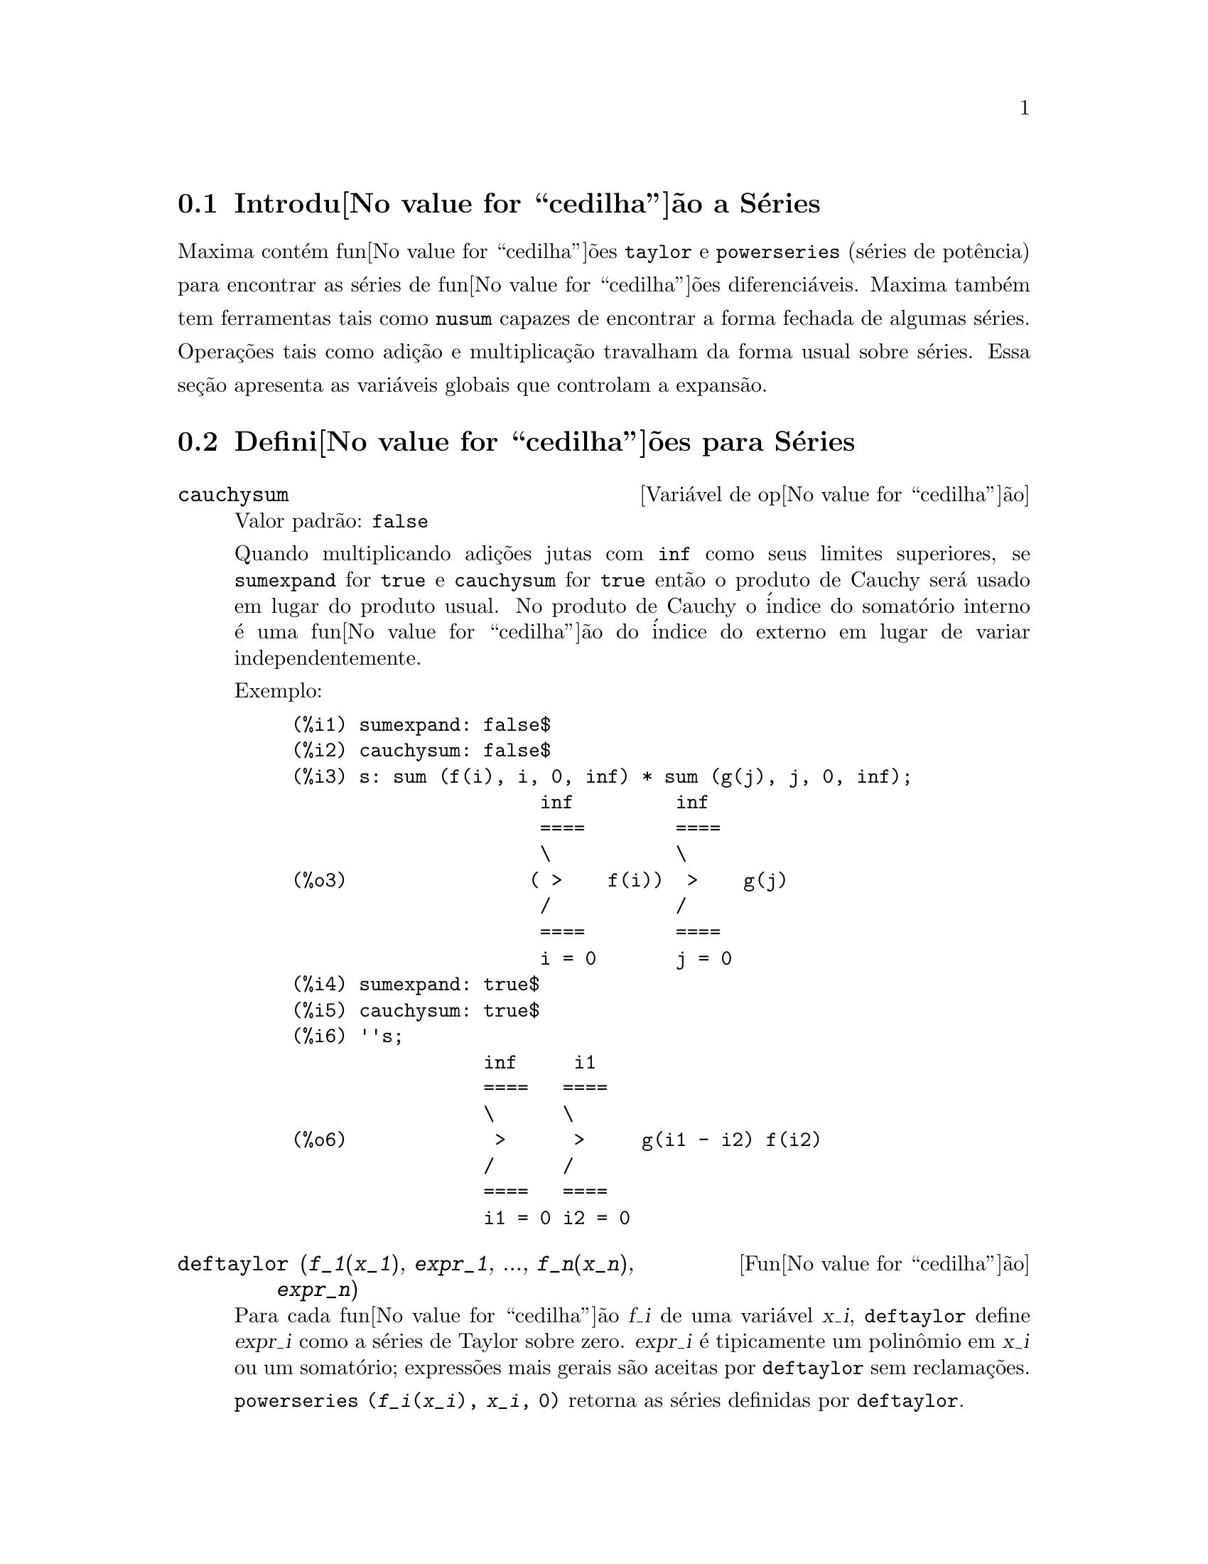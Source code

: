 @c Language: Portuguese, Encoding: iso-8859-1
@c /Series.texi/1.14/Tue Jan  3 06:29:26 2006/-ko/
@menu
* Introdu@value{cedilha}@~ao a S@'eries::      
* Defini@value{cedilha}@~oes para S@'eries::      
@end menu

@node Introdu@value{cedilha}@~ao a S@'eries, Defini@value{cedilha}@~oes para S@'eries, S@'eries, S@'eries
@section Introdu@value{cedilha}@~ao a S@'eries
Maxima cont@'em fun@value{cedilha}@~oes @code{taylor} e @code{powerseries} (s@'eries de pot@^encia) para encontrar as
s@'eries de fun@value{cedilha}@~oes diferenci@'aveis.   Maxima tamb@'em tem ferramentas  tais como @code{nusum}
capazes de encontrar a forma fechada de algumas s@'eries.   Opera@,{c}@~oes tais como adi@,{c}@~ao e multiplica@,{c}@~ao travalham da forma usual sobre s@'eries.  Essa se@,{c}@~ao apresenta as vari@'aveis globais que controlam a expans@~ao.
@c end concepts Series
@node Defini@value{cedilha}@~oes para S@'eries,  , Introdu@value{cedilha}@~ao a S@'eries, S@'eries
@section Defini@value{cedilha}@~oes para S@'eries

@defvr {Vari@'avel de op@value{cedilha}@~ao} cauchysum
Valor padr@~ao: @code{false}

@c REPHRASE
Quando multiplicando adi@,{c}@~oes jutas com @code{inf} como seus limites superiores,
se @code{sumexpand} for @code{true} e @code{cauchysum} for @code{true}
ent@~ao o produto de Cauchy ser@'a usado em lugar do produto
usual.
No produto de Cauchy o @'indice do somat@'orio interno @'e uma
fun@value{cedilha}@~ao do @'indice do externo em lugar de variar
independentemente.

Exemplo:

@example
(%i1) sumexpand: false$
(%i2) cauchysum: false$
(%i3) s: sum (f(i), i, 0, inf) * sum (g(j), j, 0, inf);
                      inf         inf
                      ====        ====
                      \           \
(%o3)                ( >    f(i))  >    g(j)
                      /           /
                      ====        ====
                      i = 0       j = 0
(%i4) sumexpand: true$
(%i5) cauchysum: true$
(%i6) ''s;
                 inf     i1
                 ====   ====
                 \      \
(%o6)             >      >     g(i1 - i2) f(i2)
                 /      /
                 ====   ====
                 i1 = 0 i2 = 0
@end example

@end defvr

@deffn {Fun@value{cedilha}@~ao} deftaylor (@var{f_1}(@var{x_1}), @var{expr_1}, ..., @var{f_n}(@var{x_n}), @var{expr_n})
Para cada fun@value{cedilha}@~ao @var{f_i} de uma vari@'avel @var{x_i}, 
@code{deftaylor} define @var{expr_i} como a s@'eries de Taylor sobre zero.
@var{expr_i} @'e tipicamente um polin@^omio em @var{x_i} ou um somat@'orio;
express@~oes mais gerais s@~ao aceitas por @code{deftaylor} sem reclama@,{c}@~oes.

@code{powerseries (@var{f_i}(@var{x_i}), @var{x_i}, 0)}
retorna as s@'eries definidas por @code{deftaylor}.

@code{deftaylor} retorna uma lista das fun@value{cedilha}@~oes
@var{f_1}, ..., @var{f_n}.
@code{deftaylor} avalia seus argumentos.

Exemplo:

@example
(%i1) deftaylor (f(x), x^2 + sum(x^i/(2^i*i!^2), i, 4, inf));
(%o1)                          [f]
(%i2) powerseries (f(x), x, 0);
                      inf
                      ====      i1
                      \        x         2
(%o2)                  >     -------- + x
                      /       i1    2
                      ====   2   i1!
                      i1 = 4
(%i3) taylor (exp (sqrt (f(x))), x, 0, 4);
                      2         3          4
                     x    3073 x    12817 x
(%o3)/T/     1 + x + -- + ------- + -------- + . . .
                     2     18432     307200
@end example

@end deffn

@defvr {Vari@'avel de op@value{cedilha}@~ao} maxtayorder
Valor padr@~ao: @code{true}

@c REPHRASE
Quando @code{maxtayorder} for @code{true}, durante a manipula@,{c}@~ao
alg@'ebrica de s@'eries (truncadas) de Taylor, @code{taylor} tenta reter
tantos termos quantos forem conhecidos serem corretos.

@end defvr

@deffn {Fun@value{cedilha}@~ao} niceindices (@var{expr})
Renomeia os @'indices de adi@,{c}@~oes e produtos em @var{expr}.
@code{niceindices} tenta renomear cada @'indice para o valor de @code{niceindicespref[1]},
a menos que o nome apare@,{c}a nas parcelas do somat@'orio ou produt@'orio,
nesses casos @code{niceindices} tenta
os elementos seguintes de @code{niceindicespref} por sua vez, at@'e que uma var@'avel n@~ao usada unused variable seja encontrada.
Se a lista inteira for exaurida,
@'indices adicionais s@~ao constr@'idos atrav@'es da anexaao de inteiros ao valor de
@code{niceindicespref[1]}, e.g., @code{i0}, @code{i1}, @code{i2}, ....

@code{niceindices} retorna uma express@~ao.
@code{niceindices} avalia seu argumento.

Exemplo:

@example
(%i1) niceindicespref;
(%o1)                  [i, j, k, l, m, n]
(%i2) product (sum (f (foo + i*j*bar), foo, 1, inf), bar, 1, inf);
                 inf    inf
                /===\   ====
                 ! !    \
(%o2)            ! !     >      f(bar i j + foo)
                 ! !    /
                bar = 1 ====
                        foo = 1
(%i3) niceindices (%);
                     inf  inf
                    /===\ ====
                     ! !  \
(%o3)                ! !   >    f(i j l + k)
                     ! !  /
                    l = 1 ====
                          k = 1
@end example

@end deffn

@defvr {Vari@'avel de op@value{cedilha}@~ao} niceindicespref
Valor padr@~ao: @code{[i, j, k, l, m, n]}

@code{niceindicespref} @'e a lista da qual @code{niceindices}
pega os nomes dos @'indices de adi@,{c}@~oes e produtos products.

Os elementos de @code{niceindicespref} s@~ao tipicamente nomes de vari@'aveis,
embora que n@~ao seja imposto por @code{niceindices}.

Exemplo:

@example
(%i1) niceindicespref: [p, q, r, s, t, u]$
(%i2) product (sum (f (foo + i*j*bar), foo, 1, inf), bar, 1, inf);
                 inf    inf
                /===\   ====
                 ! !    \
(%o2)            ! !     >      f(bar i j + foo)
                 ! !    /
                bar = 1 ====
                        foo = 1
(%i3) niceindices (%);
                     inf  inf
                    /===\ ====
                     ! !  \
(%o3)                ! !   >    f(i j q + p)
                     ! !  /
                    q = 1 ====
                          p = 1
@end example

@end defvr

@deffn {Fun@value{cedilha}@~ao} nusum (@var{expr}, @var{x}, @var{i_0}, @var{i_1})
Realiza o somat@'orio hipergeom@'etrico indefinido de @var{expr} com
rela@,{c}@~ao a @var{x} usando um procedimento de decis@~ao devido a R.W. Gosper.
@var{expr} e o resultado deve ser express@'avel como produtos de expoentes inteiros,
fatoriais, binomios, e fun@value{cedilha}@~oes recionais.

@c UMM, DO WE REALLY NEED TO DEFINE "DEFINITE" AND "INDEFINITE" SUMMATION HERE ??
@c (CAN'T WE MAKE THE POINT WITHOUT DRAGGING IN SOME NONSTANDARD TERMINOLOGY ??)
Os termos "definido"
and "e somat@'orio indefinido" s@~ao usados analogamente a "definida" and
"integra@,{c}@~ao indefinida".
Adicionar indefinidamente significa dar um resultado sim@'olico
para a adi@,{c}@~ao sobre intervalos de comprimentos de vari@'aveis, n@~ao apenas e.g. 0 a
infinito.  Dessa forma, uma vez que n@~ao existe f@'ormula para a adi@,{c}@~ao parcial geral de
s@'eries binomiais, @code{nusum} n@~ao pode fazer isso.

@code{nusum} e @code{unsum} conhecem um porco sobre adi@,{c}@~oes e subtra@,{c}@~oes de produtos finitos.
Veja tamb@'em @code{unsum}.

Exemplos:

@example
(%i1) nusum (n*n!, n, 0, n);

Dependent equations eliminated:  (1)
(%o1)                     (n + 1)! - 1
(%i2) nusum (n^4*4^n/binomial(2*n,n), n, 0, n);
                     4        3       2              n
      2 (n + 1) (63 n  + 112 n  + 18 n  - 22 n + 3) 4      2
(%o2) ------------------------------------------------ - ------
                    693 binomial(2 n, n)                 3 11 7
(%i3) unsum (%, n);
                              4  n
                             n  4
(%o3)                   ----------------
                        binomial(2 n, n)
(%i4) unsum (prod (i^2, i, 1, n), n);
                    n - 1
                    /===\
                     ! !   2
(%o4)              ( ! !  i ) (n - 1) (n + 1)
                     ! !
                    i = 1
(%i5) nusum (%, n, 1, n);

Dependent equations eliminated:  (2 3)
                            n
                          /===\
                           ! !   2
(%o5)                      ! !  i  - 1
                           ! !
                          i = 1
@end example

@end deffn

@c THIS ITEM NEEDS SERIOUS WORK
@deffn {Fun@value{cedilha}@~ao} pade (@var{taylor_series}, @var{numer_deg_bound}, @var{denom_deg_bound})
Retorna uma lista de
todas as fun@value{cedilha}@~oes racionais que possuem a dada expans@~ao da s@'eries de Taylor
onde a adi@,{c}@~ao dos graus do numerador e do denominador @'e
menor que ou igual ao n@'ivel de trunca@,{c}@~ao das s@'eries de pot@^encia, i.e.
s@~ao "melhores" aproxima@,{c}@~oes, e que adicionalmente satisfazem o grau
especificado associado.

@var{taylor_series} @'e uma s@'eries de Taylor de uma vari@'avel.
@var{numer_deg_bound} e @var{denom_deg_bound}
s@~ao inteiros positivos especificando o grau associado sobre
o numerador e o denominador.

@var{taylor_series} podem tamb@'em ser s@'eries de Laurent, e o grau
associado pode ser @code{inf} que acarreta todas fun@value{cedilha}@~oes racionais cujo grau
total for menor que ou igual ao comprimento das s@'eries de pot@^encias a serem
retornadas.  O grau total @'e definido como @code{@var{numer_deg_bound} + @var{denom_deg_bound}}.
O comprimento de s@'eries de pot@^encia @'e definido como
@code{"n@'ivel de trnca@,{c}@~ao" + 1 - min(0, "ordem das s@'eries")}.

@example
(%i1) taylor (1 + x + x^2 + x^3, x, 0, 3);
                              2    3
(%o1)/T/             1 + x + x  + x  + . . .
(%i2) pade (%, 1, 1);
                                 1
(%o2)                       [- -----]
                               x - 1
(%i3) t: taylor(-(83787*x^10 - 45552*x^9 - 187296*x^8
                   + 387072*x^7 + 86016*x^6 - 1507328*x^5
                   + 1966080*x^4 + 4194304*x^3 - 25165824*x^2
                   + 67108864*x - 134217728)
       /134217728, x, 0, 10);
                    2    3       4       5       6        7
             x   3 x    x    15 x    23 x    21 x    189 x
(%o3)/T/ 1 - - + ---- - -- - ----- + ----- - ----- - ------
             2    16    32   1024    2048    32768   65536

                                  8         9          10
                            5853 x    2847 x    83787 x
                          + ------- + ------- - --------- + . . .
                            4194304   8388608   134217728
(%i4) pade (t, 4, 4);
(%o4)                          []
@end example

N@~ao existe fun@value{cedilha}@~ao racional de grau 4 numerador/denominador, com essa
expans@~ao de s@'erie de pot@^encia.  Voc@^e obrigatoriamente em geral tem grau do numerador e
grau do denominador adicionando para cima ao menor grau das s@'eries de pot@^encia,
com o objetivo de ter dispon@'ivel coeficientes desconhecidos para resolver.

@example
(%i5) pade (t, 5, 5);
                     5                4                 3
(%o5) [- (520256329 x  - 96719020632 x  - 489651410240 x

                  2
 - 1619100813312 x  - 2176885157888 x - 2386516803584)

               5                 4                  3
/(47041365435 x  + 381702613848 x  + 1360678489152 x

                  2
 + 2856700692480 x  + 3370143559680 x + 2386516803584)]
@end example

@end deffn

@defvr {Vari@'avel de op@value{cedilha}@~ao} powerdisp
Valor padr@~ao: @code{false}

Quando @code{powerdisp} for @code{true},
uma adi@value{cedilha}@~ao @'e mostrada com seus termos em ordem do crescimento do expoente.
Dessa forma um polin@^omio @'e mostrado como s@'eries de pot@^encias truncadas,
com o termo constante primeiro e o maior expoente por @'ultimo.

Por pad@~ao, termos de uma adi@value{cedilha}@~ao s@~ao mostrados em ordem do expoente decrescente.

@c NEED AN EXAMPLE HERE
@end defvr

@deffn {Fun@value{cedilha}@~ao} powerseries (@var{expr}, @var{x}, @var{a})
Retorna a forma geral expans@~ao de s@'eries de pot@^encia para @var{expr}
na vari@'avel @var{x} sobre o ponto @var{a} (o qual pode ser @code{inf} para infinito).

Se @code{powerseries} incapaz de expandir @var{expr},
@code{taylor} pode dar os primeiros muitos termos de s@'eries.

Quando @code{verbose} for @code{true},
@code{powerseries} mostra mensagens de progresso. 

@example
(%i1) verbose: true$
(%i2) powerseries (log(sin(x)/x), x, 0);
can't expand 
                                 log(sin(x))
so we'll try again after applying the rule:
                                        d
                                      / -- (sin(x))
                                      [ dx
                        log(sin(x)) = i ----------- dx
                                      ]   sin(x)
                                      /
in the first simplification we have returned:
                             /
                             [
                             i cot(x) dx - log(x)
                             ]
                             /
                    inf
                    ====        i1  2 i1             2 i1
                    \      (- 1)   2     bern(2 i1) x
                     >     ------------------------------
                    /                i1 (2 i1)!
                    ====
                    i1 = 1
(%o2)                -------------------------------------
                                      2
@end example

@end deffn

@defvr {Vari@'avel de op@value{cedilha}@~ao} psexpand
Valor padr@~ao: @code{false}

Quando @code{psexpand} for @code{true},
uma express@~ao fun@value{cedilha}@~ao racional extendida @'e mostrada completamente expandida.
O comutador @code{ratexpand} tem o mesmo efeito.

@c WE NEED TO BE EXPLICIT HERE
Quando @code{psexpand} for @code{false},
uma express@~ao de v@'arias vari@'aveis @'e mostrada apenas como no pacote de fun@value{cedilha}@~ao racional.

@c TERMS OF WHAT ??
Quando @code{psexpand} for  @code{multi},
ent@~ao termos com o mesmo grau total nas vari@'aveis s@~ao agrupados juntos.

@end defvr

@deffn {Fun@value{cedilha}@~ao} revert (@var{expr}, @var{x})
@deffnx {Fun@value{cedilha}@~ao} revert2 (@var{expr}, @var{x}, @var{n})
Essas fun@value{cedilha}@~oes retornam a revers@~ao de @var{expr}, uma s@'erie de Taylor sobre zero na vari@'avel @var{x}.
@code{revert} retorna um polin@^omio de grau igual ao maior expoente em @var{expr}.
@code{revert2} retorna um polin@^omio de grau @var{n},
o qual pode ser maior que, igual a, ou menor que o grau de @var{expr}.

@code{load ("revert")} chama essas fun@value{cedilha}@~oes.

Exemplos:

@example
(%i1) load ("revert")$
(%i2) t: taylor (exp(x) - 1, x, 0, 6);
                   2    3    4    5     6
                  x    x    x    x     x
(%o2)/T/      x + -- + -- + -- + --- + --- + . . .
                  2    6    24   120   720
(%i3) revert (t, x);
               6       5       4       3       2
           10 x  - 12 x  + 15 x  - 20 x  + 30 x  - 60 x
(%o3)/R/ - --------------------------------------------
                                60
(%i4) ratexpand (%);
                     6    5    4    3    2
                    x    x    x    x    x
(%o4)             - -- + -- - -- + -- - -- + x
                    6    5    4    3    2
(%i5) taylor (log(x+1), x, 0, 6);
                    2    3    4    5    6
                   x    x    x    x    x
(%o5)/T/       x - -- + -- - -- + -- - -- + . . .
                   2    3    4    5    6
(%i6) ratsimp (revert (t, x) - taylor (log(x+1), x, 0, 6));
(%o6)                           0
(%i7) revert2 (t, x, 4);
                          4    3    2
                         x    x    x
(%o7)                  - -- + -- - -- + x
                         4    3    2
@end example

@end deffn

@c OBSOLETE AS ADVERTISED; NOT CALLED FROM ANY USER-LEVEL FILE (.mac OR .dem)
@c CUT THIS OUT ON NEXT PASS
@c @defun srrat (exp)
@c this command has been renamed to @code{taytorat}.
@c 
@c @end defun

@deffn {Fun@value{cedilha}@~ao} taylor (@var{expr}, @var{x}, @var{a}, @var{n})
@deffnx {Fun@value{cedilha}@~ao} taylor (@var{expr}, [@var{x_1}, @var{x_2}, ...], @var{a}, @var{n})
@deffnx {Fun@value{cedilha}@~ao} taylor (@var{expr}, [@var{x}, @var{a}, @var{n}, 'asymp])
@deffnx {Fun@value{cedilha}@~ao} taylor (@var{expr}, [@var{x_1}, @var{x_2}, ...], [@var{a_1}, @var{a_2}, ...], [@var{n_1}, @var{n_2}, ...])
@c THIS ONE (above) IS LONG TOO, BUT APPARENTLY IT IS OK IF THE LAST @defunx IS LONG
@c THIS NEXT ARGUMENT LIST TICKLES A BUG IN CL-INFO OR SOMETHING:
@c APPARENTLY IF SOME ARGUMENT LIST IS LONGER THAN 1 LINE, REMAINDER OF THE DESCRIPTION IS LOST
@c @defunx taylor (@var{expr}, [@var{x_1}, @var{a_1}, @var{n_1}], [@var{x_2}, @var{a_2}, @var{n_2}], ...)

@code{taylor (@var{expr}, @var{x}, @var{a}, @var{n})} expande a express@~ao @var{expr}
em uma s@'erie truncada de Taylor ou de Laurent na vari@'avel @var{x}
em torno do ponto @var{a},
contendo termos at@'e @code{(@var{x} - @var{a})^@var{n}}.

Se @var{expr} @'e da forma @code{@var{f}(@var{x})/@var{g}(@var{x})}
e @code{@var{g}(@var{x})} n@~ao possui de grau acima do grau @var{n}
ent@~ao @code{taylor} tenta expandir @code{@var{g}(@var{x})} acima do gau @code{2 @var{n}}.
Se existe ainda termos n@~ao zero, @code{taylor} dobra o
grau de expans@~ao de @code{@var{g}(@var{x})}
contanto que o grau da expans@~ao o grau da expans@~ao seja menor que ou igual a @code{@var{n} 2^taylordepth}.

@code{taylor (@var{expr}, [@var{x_1}, @var{x_2}, ...], @var{a}, @var{n})}
retorna uma s@'erie de pot@^encia truncada 
de grau @var{n} em todas as vari@'aveis @var{x_1}, @var{x_2}, ...
sobre o ponto @code{(@var{a}, @var{a}, ...)}.

@code{taylor (@var{expr}, [@var{x_1}, @var{a_1}, @var{n_1}], [@var{x_2}, @var{a_2}, @var{n_2}], ...)}
retorna uma s@'erie de pot@^encia truncada nas vari@'aveis @var{x_1}, @var{x_2}, ...
sobre o ponto @code{(@var{a_1}, @var{a_2}, ...)},
truncada em @var{n_1}, @var{n_2}, ....

@code{taylor (@var{expr}, [@var{x_1}, @var{x_2}, ...], [@var{a_1}, @var{a_2}, ...], [@var{n_1}, @var{n_2}, ...])}
retorna uma s@'erie de pot@^encia truncada nas vari@'aveis @var{x_1}, @var{x_2}, ...
sobre o ponto @code{(@var{a_1}, @var{a_2}, ...)},
truncada em @var{n_1}, @var{n_2}, ....

@code{taylor (@var{expr}, [@var{x}, @var{a}, @var{n}, 'asymp])}
retorna uma expans@~ao de @var{expr} em expoentes negativos de @code{@var{x} - @var{a}}.
O termo de maior ordem @'e @code{(@var{x} - @var{a})^@var{-n}}.

Quando @code{maxtayorder} for @code{true}, ent@~ao durante maniplula@value{cedilha}@~ao
alg@'ebrica da s@'eries de Taylor (truncada), @code{taylor} tenta reter
tantos termos quantos forem conhecidos serem corretos.

Quando @code{psexpand} for @code{true},
uma express@~ao de fun@value{cedilha}@~ao racional extendida @'e mostrada completamente expandida.
O comutador @code{ratexpand} tem o mesmo efeito.
Quando @code{psexpand} for @code{false},
uma express@~ao de v@'arias vari@'aveis @'e mostrada apenas como no pacote de fun@value{cedilha}@~ao racional.
Quando @code{psexpand} for  @code{multi},
ent@~ao os termos com o mesmo grau total nas vari@'aveis s@~ao agrupados juntos.

Veja tamb@'em o comutador @code{taylor_logexpand} para controlar a expans@~ao.

Exemplos:
@c EXAMPLES ADAPTED FROM example (taylor)
@c taylor (sqrt (sin(x) + a*x + 1), x, 0, 3);
@c %^2;
@c taylor (sqrt (x + 1), x, 0, 5);
@c %^2;
@c product ((1 + x^i)^2.5, i, 1, inf)/(1 + x^2);
@c ev (taylor(%, x,  0, 3), keepfloat);
@c taylor (1/log (x + 1), x, 0, 3);
@c taylor (cos(x) - sec(x), x, 0, 5);
@c taylor ((cos(x) - sec(x))^3, x, 0, 5);
@c taylor (1/(cos(x) - sec(x))^3, x, 0, 5);
@c taylor (sqrt (1 - k^2*sin(x)^2), x, 0, 6);
@c taylor ((x + 1)^n, x, 0, 4);
@c taylor (sin (y + x), x, 0, 3, y, 0, 3);
@c taylor (sin (y + x), [x, y], 0, 3);
@c taylor (1/sin (y + x), x, 0, 3, y, 0, 3);
@c taylor (1/sin (y + x), [x, y], 0, 3);

@example
(%i1) taylor (sqrt (sin(x) + a*x + 1), x, 0, 3);
                           2             2
             (a + 1) x   (a  + 2 a + 1) x
(%o1)/T/ 1 + --------- - -----------------
                 2               8

                                   3      2             3
                               (3 a  + 9 a  + 9 a - 1) x
                             + -------------------------- + . . .
                                           48
(%i2) %^2;
                                    3
                                   x
(%o2)/T/           1 + (a + 1) x - -- + . . .
                                   6
(%i3) taylor (sqrt (x + 1), x, 0, 5);
                       2    3      4      5
                  x   x    x    5 x    7 x
(%o3)/T/      1 + - - -- + -- - ---- + ---- + . . .
                  2   8    16   128    256
(%i4) %^2;
(%o4)/T/                  1 + x + . . .
(%i5) product ((1 + x^i)^2.5, i, 1, inf)/(1 + x^2);
                         inf
                        /===\
                         ! !    i     2.5
                         ! !  (x  + 1)
                         ! !
                        i = 1
(%o5)                   -----------------
                              2
                             x  + 1
(%i6) ev (taylor(%, x,  0, 3), keepfloat);
                               2           3
(%o6)/T/    1 + 2.5 x + 3.375 x  + 6.5625 x  + . . .
(%i7) taylor (1/log (x + 1), x, 0, 3);
                               2       3
                 1   1   x    x    19 x
(%o7)/T/         - + - - -- + -- - ----- + . . .
                 x   2   12   24    720
(%i8) taylor (cos(x) - sec(x), x, 0, 5);
                                4
                           2   x
(%o8)/T/                - x  - -- + . . .
                               6
(%i9) taylor ((cos(x) - sec(x))^3, x, 0, 5);
(%o9)/T/                    0 + . . .
(%i10) taylor (1/(cos(x) - sec(x))^3, x, 0, 5);
                                               2          4
            1     1       11      347    6767 x    15377 x
(%o10)/T/ - -- + ---- + ------ - ----- - ------- - --------
             6      4        2   15120   604800    7983360
            x    2 x    120 x

                                                          + . . .
(%i11) taylor (sqrt (1 - k^2*sin(x)^2), x, 0, 6);
               2  2       4      2   4
              k  x    (3 k  - 4 k ) x
(%o11)/T/ 1 - ----- - ----------------
                2            24

                                    6       4       2   6
                               (45 k  - 60 k  + 16 k ) x
                             - -------------------------- + . . .
                                          720
(%i12) taylor ((x + 1)^n, x, 0, 4);
                      2       2     3      2         3
                    (n  - n) x    (n  - 3 n  + 2 n) x
(%o12)/T/ 1 + n x + ----------- + --------------------
                         2                 6

                               4      3       2         4
                             (n  - 6 n  + 11 n  - 6 n) x
                           + ---------------------------- + . . .
                                          24
(%i13) taylor (sin (y + x), x, 0, 3, y, 0, 3);
               3                 2
              y                 y
(%o13)/T/ y - -- + . . . + (1 - -- + . . .) x
              6                 2

                    3                       2
               y   y            2      1   y            3
          + (- - + -- + . . .) x  + (- - + -- + . . .) x  + . . .
               2   12                  6   12
(%i14) taylor (sin (y + x), [x, y], 0, 3);
                     3        2      2      3
                    x  + 3 y x  + 3 y  x + y
(%o14)/T/   y + x - ------------------------- + . . .
                                6
(%i15) taylor (1/sin (y + x), x, 0, 3, y, 0, 3);
          1   y              1    1               1            2
(%o15)/T/ - + - + . . . + (- -- + - + . . .) x + (-- + . . .) x
          y   6               2   6                3
                             y                    y

                                           1            3
                                      + (- -- + . . .) x  + . . .
                                            4
                                           y
(%i16) taylor (1/sin (y + x), [x, y], 0, 3);
                             3         2       2        3
            1     x + y   7 x  + 21 y x  + 21 y  x + 7 y
(%o16)/T/ ----- + ----- + ------------------------------- + . . .
          x + y     6                   360
@end example

@end deffn

@defvr {Vari@'avel de op@value{cedilha}@~ao} taylordepth
Valor padr@~ao: 3

@c UM, THE CONTEXT FOR THIS REMARK NEEDS TO BE ESTABLISHED
Se existem ainda termos n@~ao zero, @code{taylor} dobra o
grau da expans@~ao de @code{@var{g}(@var{x})}
contanto que o grau da expans@~ao seja menor que ou igual a @code{@var{n} 2^taylordepth}.

@end defvr

@deffn {Fun@value{cedilha}@~ao} taylorinfo (@var{expr})
Retorna information about the s@'eries de Taylor @var{expr}.
O valor de retorno @'e uma lista de listas.
Cada lista compreende o nome de uma vari@'avel,
o ponto de expans@~ao, e o grau da expans@~ao.

@code{taylorinfo} retorna @code{false} se @var{expr} n@~ao for uma s@'eries de Taylor.

Exemplo:

@example
(%i1) taylor ((1 - y^2)/(1 - x), x, 0, 3, [y, a, inf]);
                  2                       2
(%o1)/T/ - (y - a)  - 2 a (y - a) + (1 - a )

         2                        2
 + (1 - a  - 2 a (y - a) - (y - a) ) x

         2                        2   2
 + (1 - a  - 2 a (y - a) - (y - a) ) x

         2                        2   3
 + (1 - a  - 2 a (y - a) - (y - a) ) x  + . . .
(%i2) taylorinfo(%);
(%o2)               [[y, a, inf], [x, 0, 3]]
@end example

@end deffn

@deffn {Fun@value{cedilha}@~ao} taylorp (@var{expr})
Retorna @code{true} se @var{expr} for uma s@'eries de Taylor,
e @code{false} de outra forma.

@end deffn

@c WHAT IS THIS ABOUT EXACTLY ??
@defvr {Vari@'avel de op@value{cedilha}@~ao} taylor_logexpand
Valor padr@~ao: @code{true}

@code{taylor_logexpand} controla expans@~ao de logar@'itmos em
s@'eries de @code{taylor}.

Quando @code{taylor_logexpand} for @code{true}, todos  logar@'itmos s@~ao expandidos completamente dessa forma
problemas de reconhecimento de zero envolvendo envolvendo identidades logar@'itmicas n@~ao
atrapalham o processo de expans@~ao.  Todavia, esse esquema n@~ao @'e sempre
maematicamente correto uma vez que isso ignora informa@value{cedilha}@~oes de ramo.

Quando @code{taylor_logexpand} for escolhida para @code{false}, ent@~ao a expans@~ao logar@'itmica que ocorre
@'e somente aquela que for necess@'aria para obter uma s@'eries de pot@^encia formal.

@c NEED EXAMPLES HERE
@end defvr

@defvr {Vari@'avel de op@value{cedilha}@~ao} taylor_order_coefficients
Valor padr@~ao: @code{true}

@code{taylor_order_coefficients} controla a ordena@value{cedilha}@~ao dos
coeficientes em uma s@'erie de Taylor.

Quando @code{taylor_order_coefficients} for @code{true},
coeficientes da s@'eries de Taylor s@~ao ordenados canonicamente.
@c IS MAXIMA'S NOTION OF "CANONICALLY" DESCRIBED ELSEWHERE ??
@c AND WHAT HAPPENS WHEN IT IS FALSE ??

@c NEED EXAMPLES HERE
@end defvr

@deffn {Fun@value{cedilha}@~ao} taylor_simplifier (@var{expr})
Simplifica coeficientes da s@'eries  de pot@^encia @var{expr}.
@code{taylor} chama essa fun@value{cedilha}@~ao.

@end deffn

@defvr {Vari@'avel de op@value{cedilha}@~ao} taylor_truncate_polynomials
Valor padr@~ao: @code{true}

@c WHAT IS THE "INPUT TRUNCATION LEVEL" ?? THE ARGUMENT n OF taylor ??
Quando @code{taylor_truncate_polynomials} for @code{true},
polin@^omios s@~ao truncados baseados sobre a entrada de n@'iveis de trunca@value{cedilha}@~ao.

De outra forma,
entrada de polin@^omios para @code{taylor} s@~ao consideradas terem precis@~ao infinita.
@c WHAT IS "INFINITE PRECISION" IN THIS CONTEXT ??

@end defvr

@deffn {Fun@value{cedilha}@~ao} taytorat (@var{expr})
Converte @var{expr} da forma @code{taylor} para a forma de express@~ao racional can@^onica (CRE).
O efeito @'e o mesmo que @code{rat (ratdisrep (@var{expr}))}, mas mais r@'apido.

@end deffn

@deffn {Fun@value{cedilha}@~ao} trunc (@var{expr})
Coloca notas na representa@value{cedilha}@~ao interna da express@~ao geral @var{expr}
de modo que isso @'e mostrado como se suas adi@value{cedilha}@~oes forem s@'eries de Taylor truncadas.
@var{expr} is not otherwise modified.

Exemplo:

@example
(%i1) expr: x^2 + x + 1;
                            2
(%o1)                      x  + x + 1
(%i2) trunc (expr);
                                2
(%o2)                  1 + x + x  + . . .
(%i3) is (expr = trunc (expr));
(%o3)                         true
@end example

@end deffn

@deffn {Fun@value{cedilha}@~ao} unsum (@var{f}, @var{n})
Retorna a primeira diferen@value{cedilha}@~a de tr@'as para frente @code{@var{f}(@var{n}) - @var{f}(@var{n} - 1)}.
Dessa forma @code{unsum} logicamente @'e a inversa de @code{sum}.

Veja tamb@'em @code{nusum}.

Exemplos:
@c GENERATED FROM THE FOLLOWING INPUTS
@c g(p) := p*4^n/binomial(2*n,n);
@c g(n^4);
@c nusum (%, n, 0, n);
@c unsum (%, n);

@example
(%i1) g(p) := p*4^n/binomial(2*n,n);
                                     n
                                  p 4
(%o1)               g(p) := ----------------
                            binomial(2 n, n)
(%i2) g(n^4);
                              4  n
                             n  4
(%o2)                   ----------------
                        binomial(2 n, n)
(%i3) nusum (%, n, 0, n);
                     4        3       2              n
      2 (n + 1) (63 n  + 112 n  + 18 n  - 22 n + 3) 4      2
(%o3) ------------------------------------------------ - ------
                    693 binomial(2 n, n)                 3 11 7
(%i4) unsum (%, n);
                              4  n
                             n  4
(%o4)                   ----------------
                        binomial(2 n, n)
@end example

@end deffn

@defvr {Vari@'avel de op@value{cedilha}@~ao} verbose
Valor padr@~ao: @code{false}

Quando @code{verbose} for @code{true},
@code{powerseries} mostra mensagens de progresso.

@end defvr
